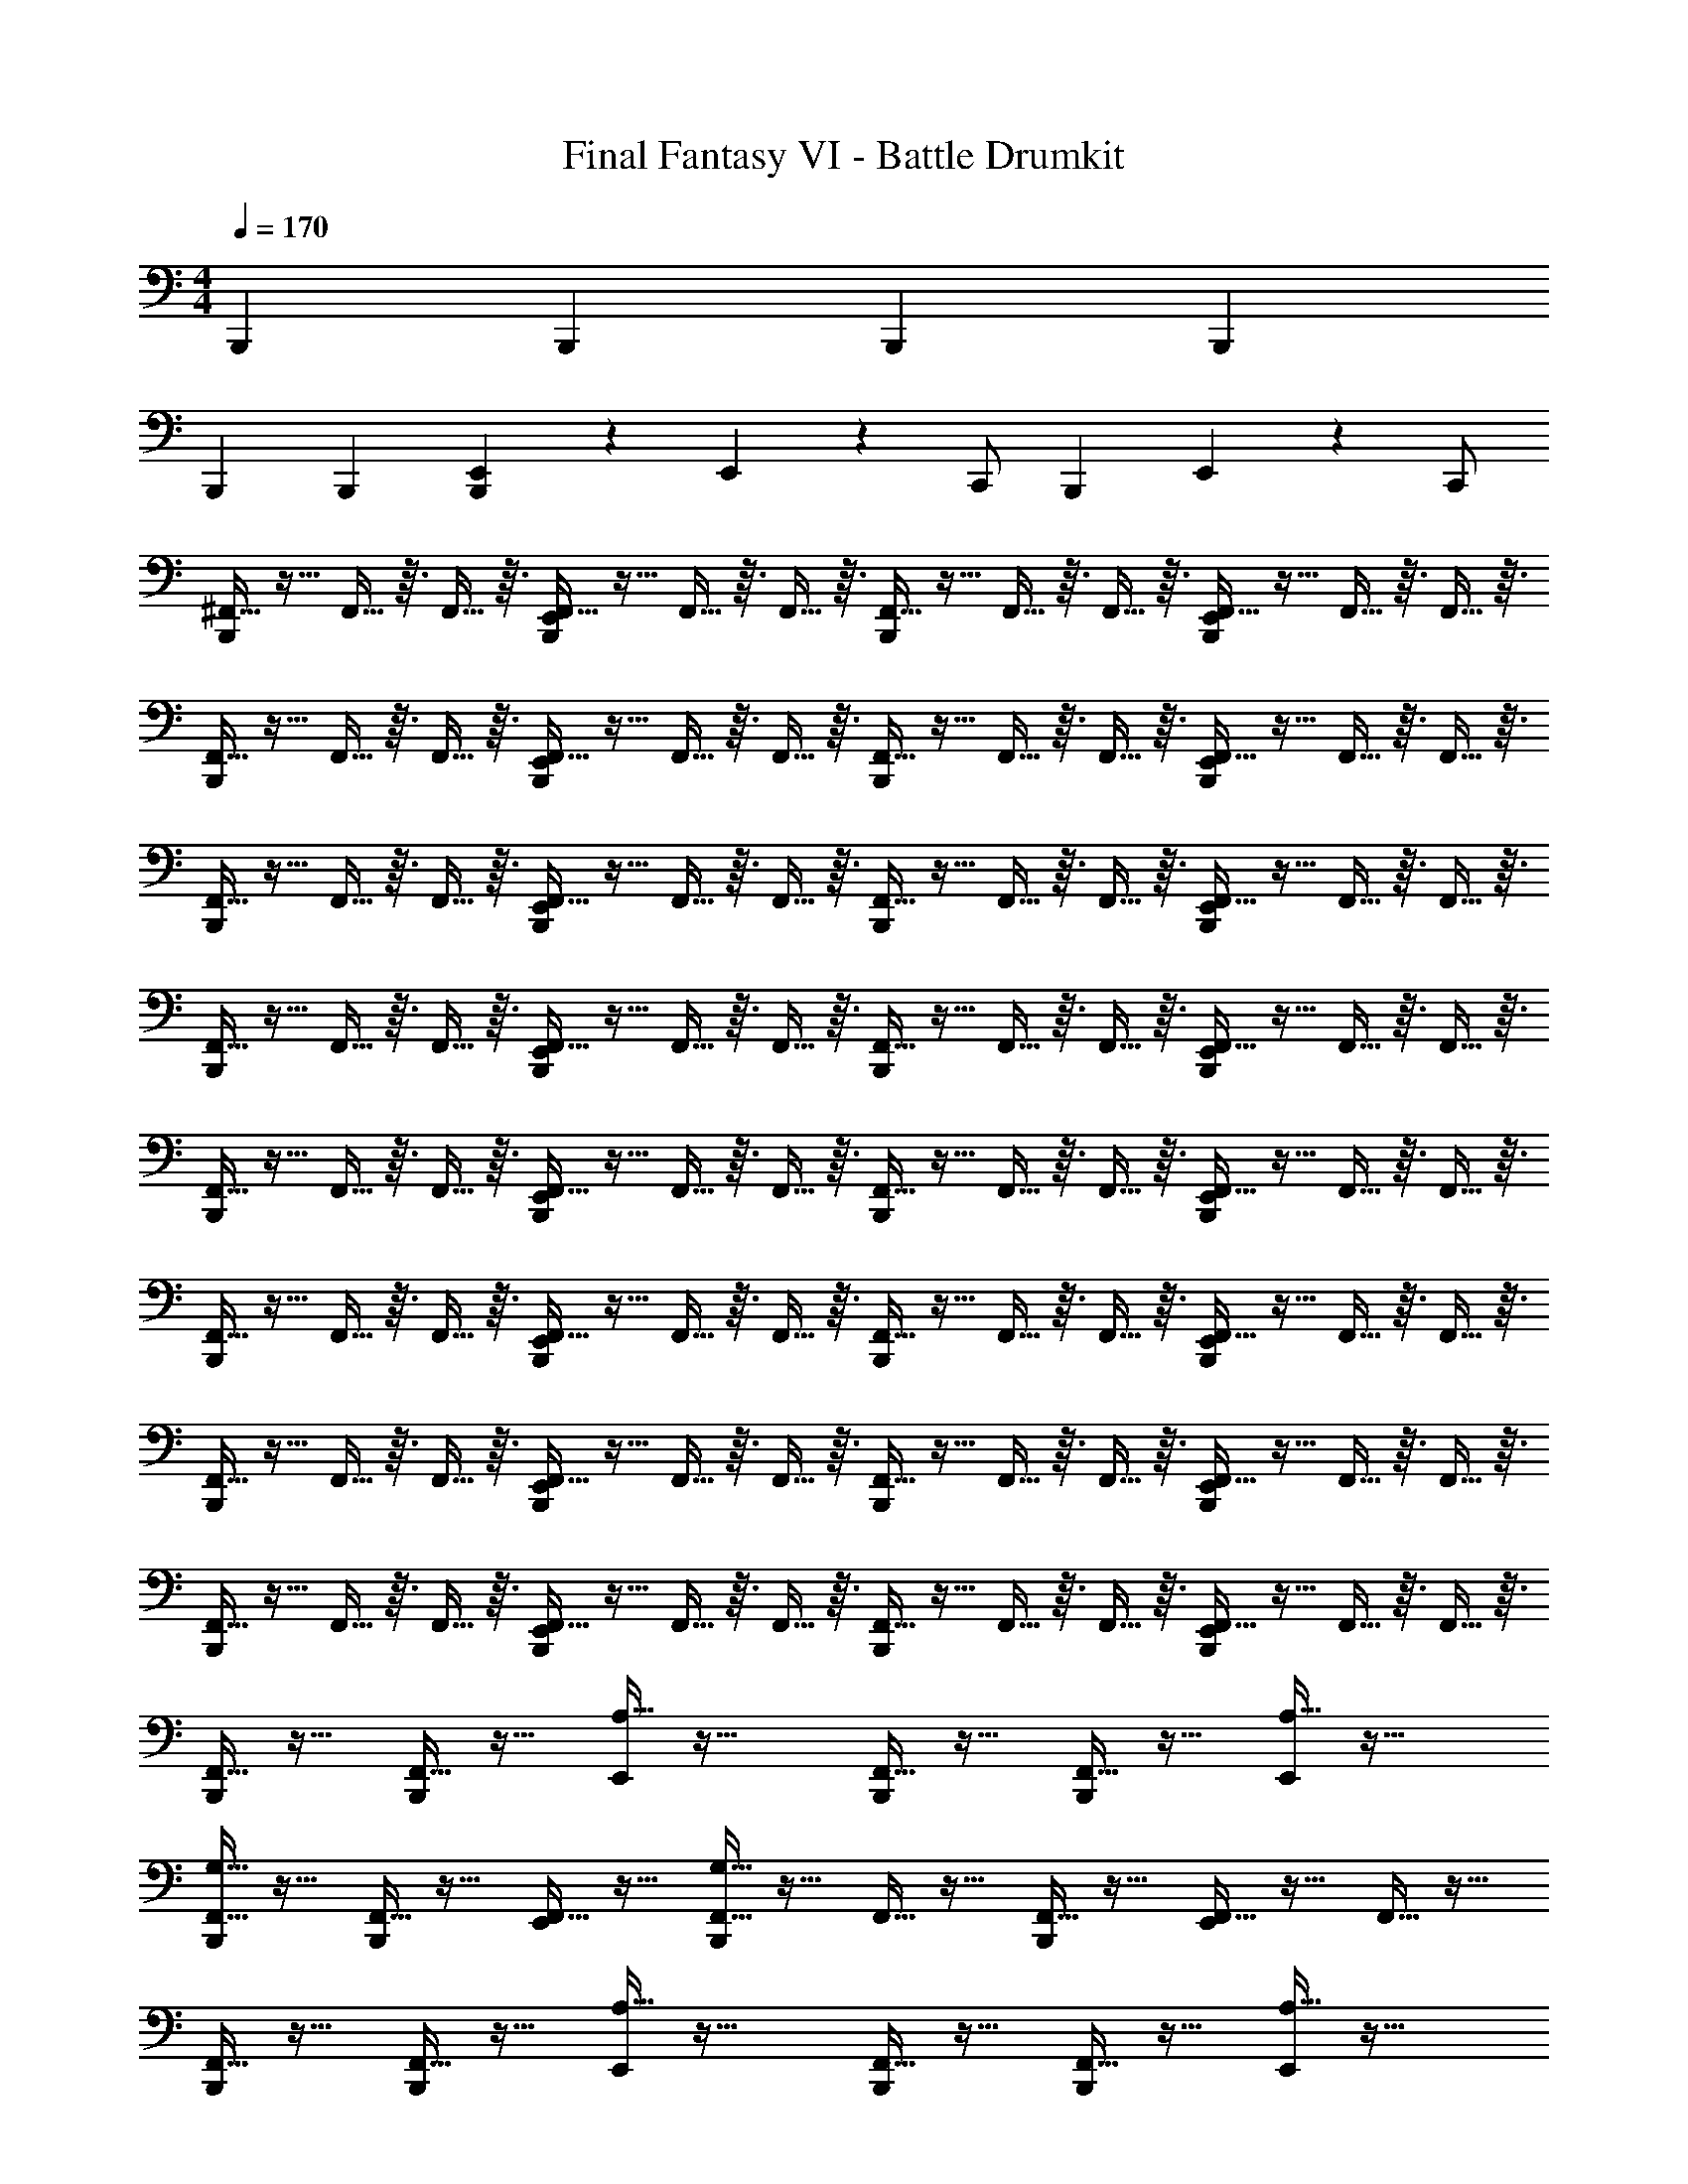 X: 1
T: Final Fantasy VI - Battle Drumkit
Z: ABC Generated by Starbound Composer v0.8.7
L: 1/4
M: 4/4
Q: 1/4=170
K: C
B,,, B,,, B,,, B,,, 
B,,, B,,, [E,,/14B,,,] z/84 E,,11/30 z/20 C,,/ [z/12B,,,] E,,/36 z7/18 C,,/ 
[^F,,5/32B,,,] z11/32 F,,5/32 z3/32 F,,5/32 z3/32 [F,,5/32E,,/B,,,] z11/32 F,,5/32 z3/32 F,,5/32 z3/32 [F,,5/32B,,,] z11/32 F,,5/32 z3/32 F,,5/32 z3/32 [F,,5/32E,,/B,,,] z11/32 F,,5/32 z3/32 F,,5/32 z3/32 
[F,,5/32B,,,] z11/32 F,,5/32 z3/32 F,,5/32 z3/32 [F,,5/32E,,/B,,,] z11/32 F,,5/32 z3/32 F,,5/32 z3/32 [F,,5/32B,,,] z11/32 F,,5/32 z3/32 F,,5/32 z3/32 [F,,5/32E,,/B,,,] z11/32 F,,5/32 z3/32 F,,5/32 z3/32 
[F,,5/32B,,,] z11/32 F,,5/32 z3/32 F,,5/32 z3/32 [F,,5/32E,,/B,,,] z11/32 F,,5/32 z3/32 F,,5/32 z3/32 [F,,5/32B,,,] z11/32 F,,5/32 z3/32 F,,5/32 z3/32 [F,,5/32E,,/B,,,] z11/32 F,,5/32 z3/32 F,,5/32 z3/32 
[F,,5/32B,,,] z11/32 F,,5/32 z3/32 F,,5/32 z3/32 [F,,5/32E,,/B,,,] z11/32 F,,5/32 z3/32 F,,5/32 z3/32 [F,,5/32B,,,] z11/32 F,,5/32 z3/32 F,,5/32 z3/32 [F,,5/32E,,/B,,,] z11/32 F,,5/32 z3/32 F,,5/32 z3/32 
[F,,5/32B,,,] z11/32 F,,5/32 z3/32 F,,5/32 z3/32 [F,,5/32E,,/B,,,] z11/32 F,,5/32 z3/32 F,,5/32 z3/32 [F,,5/32B,,,] z11/32 F,,5/32 z3/32 F,,5/32 z3/32 [F,,5/32E,,/B,,,] z11/32 F,,5/32 z3/32 F,,5/32 z3/32 
[F,,5/32B,,,] z11/32 F,,5/32 z3/32 F,,5/32 z3/32 [F,,5/32E,,/B,,,] z11/32 F,,5/32 z3/32 F,,5/32 z3/32 [F,,5/32B,,,] z11/32 F,,5/32 z3/32 F,,5/32 z3/32 [F,,5/32E,,/B,,,] z11/32 F,,5/32 z3/32 F,,5/32 z3/32 
[F,,5/32B,,,] z11/32 F,,5/32 z3/32 F,,5/32 z3/32 [F,,5/32E,,/B,,,] z11/32 F,,5/32 z3/32 F,,5/32 z3/32 [F,,5/32B,,,] z11/32 F,,5/32 z3/32 F,,5/32 z3/32 [F,,5/32E,,/B,,,] z11/32 F,,5/32 z3/32 F,,5/32 z3/32 
[F,,5/32B,,,] z11/32 F,,5/32 z3/32 F,,5/32 z3/32 [F,,5/32E,,/B,,,] z11/32 F,,5/32 z3/32 F,,5/32 z3/32 [F,,5/32B,,,] z11/32 F,,5/32 z3/32 F,,5/32 z3/32 [F,,5/32E,,/B,,,] z11/32 F,,5/32 z3/32 F,,5/32 z3/32 
[F,,5/32B,,,/] z11/32 [F,,5/32B,,,/] z11/32 [A,5/32E,,/] z27/32 [F,,5/32B,,,/] z11/32 [F,,5/32B,,,/] z11/32 [A,5/32E,,/] z27/32 
[F,,5/32G,5/32B,,,/] z11/32 [F,,5/32B,,,/] z11/32 [F,,5/32E,,/] z11/32 [F,,5/32G,5/32B,,,] z11/32 F,,5/32 z11/32 [F,,5/32B,,,] z11/32 [F,,5/32E,,/] z11/32 F,,5/32 z11/32 
[F,,5/32B,,,/] z11/32 [F,,5/32B,,,/] z11/32 [A,5/32E,,/] z27/32 [F,,5/32B,,,/] z11/32 [F,,5/32B,,,/] z11/32 [A,5/32E,,/] z27/32 
[F,,5/32G,5/32B,,,/] z11/32 [F,,5/32B,,,/] z11/32 [F,,5/32E,,/] z11/32 [F,,5/32G,5/32B,,,] z11/32 F,,5/32 z11/32 [F,,5/32B,,,] z11/32 [F,,5/32E,,/] z11/32 [F,,5/32E,,/4] z3/32 E,,/4 
[F,,5/32B,,,/] z11/32 [F,,5/32B,,,/] z11/32 [A,5/32E,,/] z27/32 [F,,5/32B,,,/] z11/32 [F,,5/32B,,,/] z11/32 [A,5/32E,,/] z27/32 
[F,,5/32G,5/32B,,,/] z11/32 [F,,5/32B,,,/] z11/32 [F,,5/32E,,/] z11/32 [F,,5/32G,5/32B,,,] z11/32 F,,5/32 z11/32 [F,,5/32B,,,] z11/32 [F,,5/32E,,/] z11/32 F,,5/32 z11/32 
[F,,5/32B,,,/] z11/32 [F,,5/32B,,,/] z11/32 [A,5/32E,,/] z27/32 [F,,5/32B,,,/] z11/32 [F,,5/32B,,,/] z11/32 [A,5/32E,,/] z27/32 
[F,,5/32G,5/32B,,,/] z11/32 [F,,5/32B,,,/] z11/32 [F,,5/32E,,/] z11/32 [F,,5/32G,5/32B,,,] z11/32 F,,5/32 z11/32 [F,,5/32B,,,] z11/32 [F,,5/32E,,/] z11/32 [F,,5/32E,,/4] z3/32 E,,/4 
[F,,5/32B,,,] z11/32 F,,5/32 z3/32 F,,5/32 z3/32 [F,,5/32E,,/B,,,] z11/32 F,,5/32 z3/32 F,,5/32 z3/32 [F,,5/32B,,,] z11/32 F,,5/32 z3/32 F,,5/32 z3/32 [F,,5/32E,,/B,,,] z11/32 F,,5/32 z3/32 F,,5/32 z3/32 
[F,,5/32B,,,] z11/32 F,,5/32 z3/32 F,,5/32 z3/32 [F,,5/32E,,/B,,,] z11/32 F,,5/32 z3/32 F,,5/32 z3/32 [F,,5/32B,,,] z11/32 F,,5/32 z3/32 F,,5/32 z3/32 [F,,5/32E,,/B,,,] z11/32 F,,5/32 z3/32 F,,5/32 z3/32 
[F,,5/32B,,,] z11/32 F,,5/32 z3/32 F,,5/32 z3/32 [F,,5/32E,,/B,,,] z11/32 F,,5/32 z3/32 F,,5/32 z3/32 [F,,5/32B,,,] z11/32 F,,5/32 z3/32 F,,5/32 z3/32 [F,,5/32E,,/B,,,] z11/32 F,,5/32 z3/32 F,,5/32 z3/32 
[F,,5/32B,,,] z11/32 F,,5/32 z3/32 F,,5/32 z3/32 [F,,5/32E,,/B,,,] z11/32 F,,5/32 z3/32 F,,5/32 z3/32 [F,,5/32B,,,] z11/32 F,,5/32 z3/32 F,,5/32 z3/32 [F,,5/32E,,/B,,,] z11/32 F,,5/32 z3/32 F,,5/32 z3/32 
[F,,5/32B,,,] z11/32 F,,5/32 z3/32 F,,5/32 z3/32 [F,,5/32E,,/B,,,] z11/32 F,,5/32 z3/32 F,,5/32 z3/32 [F,,5/32B,,,] z11/32 F,,5/32 z3/32 F,,5/32 z3/32 [F,,5/32E,,/B,,,] z11/32 F,,5/32 z3/32 F,,5/32 z3/32 
[F,,5/32B,,,] z11/32 F,,5/32 z3/32 F,,5/32 z3/32 [F,,5/32E,,/B,,,] z11/32 F,,5/32 z3/32 F,,5/32 z3/32 [F,,5/32B,,,] z11/32 F,,5/32 z3/32 F,,5/32 z3/32 [F,,5/32E,,/B,,,] z11/32 F,,5/32 z3/32 F,,5/32 z3/32 
[F,,5/32B,,,] z11/32 F,,5/32 z3/32 F,,5/32 z3/32 [F,,5/32E,,/B,,,] z11/32 F,,5/32 z3/32 F,,5/32 z3/32 [F,,5/32B,,,] z11/32 F,,5/32 z3/32 F,,5/32 z3/32 [F,,5/32E,,/B,,,] z11/32 F,,5/32 z3/32 F,,5/32 z3/32 
[F,,5/32B,,,] z11/32 F,,5/32 z3/32 F,,5/32 z3/32 [F,,5/32E,,/B,,,] z11/32 F,,5/32 z3/32 F,,5/32 z3/32 [F,,5/32B,,,] z11/32 F,,5/32 z3/32 F,,5/32 z3/32 [F,,5/32E,,/B,,,] z11/32 F,,5/32 z3/32 F,,5/32 z3/32 
[F,,5/32A,5/32B,,,/] z11/32 F,,5/32 z11/32 [F,,5/32E,,/] z11/32 F,,5/32 z11/32 [F,,5/32B,,,/] z11/32 [F,,5/32B,,,/] z11/32 [F,,5/32E,,/] z11/32 F,,5/32 z11/32 
[F,,5/32G,5/32B,,,/] z11/32 F,,5/32 z11/32 [F,,5/32G,5/32E,,/] z11/32 F,,5/32 z11/32 [F,,5/32B,,,/] z11/32 [F,,5/32B,,,/] z11/32 [F,,5/32E,,/] z11/32 F,,5/32 z11/32 
[F,,5/32A,5/32B,,,/] z11/32 F,,5/32 z11/32 [F,,5/32E,,/] z11/32 F,,5/32 z11/32 [F,,5/32B,,,/] z11/32 [F,,5/32B,,,/] z11/32 [F,,5/32E,,/] z11/32 [F,,5/32B,,,/] z11/32 
F,,5/32 z11/32 [F,,5/32B,,,/] z11/32 [F,,5/32E,,/] z11/32 F,,5/32 z11/32 [F,,5/32B,,,/] z11/32 [F,,5/32B,,,/] z11/32 [F,,5/32E,,/4] z3/32 E,,/4 [F,,5/32E,,/4] z11/32 
[F,,5/32A,5/32B,,,/] z11/32 F,,5/32 z11/32 [F,,5/32E,,/] z11/32 F,,5/32 z11/32 [F,,5/32B,,,/] z11/32 [F,,5/32B,,,/] z11/32 [F,,5/32E,,/] z11/32 F,,5/32 z11/32 
[F,,5/32G,5/32B,,,/] z11/32 F,,5/32 z11/32 [F,,5/32G,5/32E,,/] z11/32 F,,5/32 z11/32 [F,,5/32B,,,/] z11/32 [F,,5/32B,,,/] z11/32 [F,,5/32E,,/] z11/32 F,,5/32 z11/32 
[F,,5/32A,/4B,,,] z11/32 F,,5/32 z3/32 F,,5/32 z3/32 [F,,5/32E,,/] z11/32 F,,5/32 z3/32 F,,5/32 z3/32 F,,5/32 z11/32 [F,,5/32B,,,/] z3/32 F,,5/32 z3/32 [F,,5/32E,,/] z11/32 [F,,5/32B,,,/] z3/32 F,,5/32 z3/32 
F,,5/32 z11/32 [F,,5/32B,,,/] z3/32 F,,5/32 z3/32 [F,,5/32E,,/] z11/32 F,,5/32 z3/32 F,,5/32 z3/32 F,,5/32 z11/32 [F,,5/32B,,,/] z3/32 F,,5/32 z3/32 [F,,5/32E,,/] z11/32 [F,,5/32B,,,/] z3/32 F,,5/32 z3/32 
[F,,5/32B,,,/] z11/32 [F,,5/32B,,,/] z3/32 F,,5/32 z3/32 [F,,5/32E,,/] z11/32 [F,,5/32B,,,/] z3/32 F,,5/32 z3/32 [F,,5/32B,,,/] z11/32 [F,,5/32B,,,/] z3/32 F,,5/32 z3/32 [F,,5/32E,,/] z11/32 [F,,5/32B,,,/] z3/32 F,,5/32 z3/32 
[F,,5/32A,5/32E,,/] z11/32 [F,,5/32B,,,/] z11/32 [F,,5/32B,,,/] z11/32 [F,,5/32A,/4E,,/] z11/32 [F,,5/32B,,,/] z11/32 [F,,5/32B,,,/] z11/32 [F,,5/32A,/4E,,/] z11/32 [F,,5/32B,,,/] z11/32 
[F,,5/32B,,,/] z11/32 [F,,5/32A,/4E,,/] z11/32 [F,,5/32B,,,/] z11/32 [F,,5/32B,,,/] z11/32 [F,,5/32A,/4C,/4E,,/] z3/32 C,/4 [F,,5/32C,/4B,,,/] z3/32 C,/4 [F,,5/32A,/4A,,/4E,,/] z3/32 A,,/4 [F,,5/32A,,/4B,,,/] z3/32 A,,/4 
[F,,5/32A,5/32E,,/] z11/32 [F,,5/32B,,,/] z11/32 [F,,5/32B,,,/] z11/32 [F,,5/32A,/4E,,/] z11/32 [F,,5/32B,,,/] z11/32 [F,,5/32B,,,/] z11/32 [F,,5/32E,,/] z11/32 [F,,5/32A,/4B,,,/] z11/32 
[F,,/7B,,,15/32] z5/14 [F,,/7B,,,15/32] z5/14 [F,,/7E,,2/9] z5/14 [F,,/7E,,2/9B,,,15/32] z5/14 [F,,/7B,,,15/32] z5/14 [F,,/7E,,2/9B,,,15/32] z5/14 [F,,/7E,,2/9] z5/14 [F,,/7E,,2/9] z3/28 E,,7/32 z/32 
[F,,/7B,,,31/32] z5/14 F,,/7 z3/28 F,,/7 z3/28 [F,,/7E,,15/32B,,,31/32] z5/14 F,,/7 z3/28 F,,/7 z3/28 [F,,/7B,,,31/32] z5/14 F,,/7 z3/28 F,,/7 z3/28 [F,,/7E,,15/32B,,,31/32] z5/14 F,,/7 z3/28 F,,/7 z3/28 
[F,,/7B,,,31/32] z5/14 F,,/7 z3/28 F,,/7 z3/28 [F,,/7E,,15/32B,,,31/32] z5/14 F,,/7 z3/28 F,,/7 z3/28 [F,,/7B,,,31/32] z5/14 F,,/7 z3/28 F,,/7 z3/28 [F,,/7E,,15/32B,,,31/32] z5/14 F,,/7 z3/28 F,,/7 z3/28 
[F,,/7B,,,31/32] z5/14 F,,/7 z3/28 F,,/7 z3/28 [F,,/7E,,15/32B,,,31/32] z5/14 F,,/7 z3/28 F,,/7 z3/28 [F,,/7B,,,31/32] z5/14 F,,/7 z3/28 F,,/7 z3/28 [F,,/7E,,15/32B,,,31/32] z5/14 F,,/7 z3/28 F,,/7 z3/28 
[F,,/7B,,,31/32] z5/14 F,,/7 z3/28 F,,/7 z3/28 [F,,/7E,,15/32B,,,31/32] z5/14 F,,/7 z3/28 F,,/7 z3/28 [F,,/7B,,,31/32] z5/14 F,,/7 z3/28 F,,/7 z3/28 [F,,/7E,,15/32B,,,31/32] z5/14 F,,/7 z3/28 F,,/7 z3/28 
[F,,/7B,,,31/32] z5/14 F,,/7 z3/28 F,,/7 z3/28 [F,,/7E,,15/32B,,,31/32] z5/14 F,,/7 z3/28 F,,/7 z3/28 [F,,/7B,,,31/32] z5/14 F,,/7 z3/28 F,,/7 z3/28 [F,,/7E,,15/32B,,,31/32] z5/14 F,,/7 z3/28 F,,/7 z3/28 
[F,,/7B,,,31/32] z5/14 F,,/7 z3/28 F,,/7 z3/28 [F,,/7E,,15/32B,,,31/32] z5/14 F,,/7 z3/28 F,,/7 z3/28 [F,,/7B,,,31/32] z5/14 F,,/7 z3/28 F,,/7 z3/28 [F,,/7E,,15/32B,,,31/32] z5/14 F,,/7 z3/28 F,,/7 z3/28 
[F,,/7B,,,31/32] z5/14 F,,/7 z3/28 F,,/7 z3/28 [F,,/7E,,15/32B,,,31/32] z5/14 F,,/7 z3/28 F,,/7 z3/28 [F,,/7B,,,31/32] z5/14 F,,/7 z3/28 F,,/7 z3/28 [F,,/7E,,15/32B,,,31/32] z5/14 F,,/7 z3/28 F,,/7 z3/28 
[F,,/7B,,,31/32] z5/14 F,,/7 z3/28 F,,/7 z3/28 [F,,/7E,,15/32B,,,31/32] z5/14 F,,/7 z3/28 F,,/7 z3/28 [F,,/7B,,,31/32] z5/14 F,,/7 z3/28 F,,/7 z3/28 [F,,/7E,,15/32B,,,31/32] z5/14 F,,/7 z3/28 F,,/7 z3/28 
[F,,/7B,,,15/32] z5/14 [F,,/7B,,,15/32] z5/14 [A,/7E,,15/32] z6/7 [F,,/7B,,,15/32] z5/14 [F,,/7B,,,15/32] z5/14 [A,/7E,,15/32] z6/7 
[F,,/7G,/7B,,,15/32] z5/14 [F,,/7B,,,15/32] z5/14 [F,,/7E,,15/32] z5/14 [F,,/7G,/7B,,,31/32] z5/14 F,,/7 z5/14 [F,,/7B,,,31/32] z5/14 [F,,/7E,,15/32] z5/14 F,,/7 z5/14 
[F,,/7B,,,15/32] z5/14 [F,,/7B,,,15/32] z5/14 [A,/7E,,15/32] z6/7 [F,,/7B,,,15/32] z5/14 [F,,/7B,,,15/32] z5/14 [A,/7E,,15/32] z6/7 
[F,,/7G,/7B,,,15/32] z5/14 [F,,/7B,,,15/32] z5/14 [F,,/7E,,15/32] z5/14 [F,,/7G,/7B,,,31/32] z5/14 F,,/7 z5/14 [F,,/7B,,,31/32] z5/14 [F,,/7E,,15/32] z5/14 [F,,/7E,,2/9] z3/28 E,,7/32 z/32 
[F,,/7B,,,15/32] z5/14 [F,,/7B,,,15/32] z5/14 [A,/7E,,15/32] z6/7 [F,,/7B,,,15/32] z5/14 [F,,/7B,,,15/32] z5/14 [A,/7E,,15/32] z6/7 
[F,,/7G,/7B,,,15/32] z5/14 [F,,/7B,,,15/32] z5/14 [F,,/7E,,15/32] z5/14 [F,,/7G,/7B,,,31/32] z5/14 F,,/7 z5/14 [F,,/7B,,,31/32] z5/14 [F,,/7E,,15/32] z5/14 F,,/7 z5/14 
[F,,/7B,,,15/32] z5/14 [F,,/7B,,,15/32] z5/14 [A,/7E,,15/32] z6/7 [F,,/7B,,,15/32] z5/14 [F,,/7B,,,15/32] z5/14 [A,/7E,,15/32] z6/7 
[F,,/7G,/7B,,,15/32] z5/14 [F,,/7B,,,15/32] z5/14 [F,,/7E,,15/32] z5/14 [F,,/7G,/7B,,,31/32] z5/14 F,,/7 z5/14 [F,,/7B,,,31/32] z5/14 [F,,/7E,,15/32] z5/14 [F,,/7E,,2/9] z3/28 E,,7/32 z/32 
[F,,/7B,,,31/32] z5/14 F,,/7 z3/28 F,,/7 z3/28 [F,,/7E,,15/32B,,,31/32] z5/14 F,,/7 z3/28 F,,/7 z3/28 [F,,/7B,,,31/32] z5/14 F,,/7 z3/28 F,,/7 z3/28 [F,,/7E,,15/32B,,,31/32] z5/14 F,,/7 z3/28 F,,/7 z3/28 
[F,,/7B,,,31/32] z5/14 F,,/7 z3/28 F,,/7 z3/28 [F,,/7E,,15/32B,,,31/32] z5/14 F,,/7 z3/28 F,,/7 z3/28 [F,,/7B,,,31/32] z5/14 F,,/7 z3/28 F,,/7 z3/28 [F,,/7E,,15/32B,,,31/32] z5/14 F,,/7 z3/28 F,,/7 z3/28 
[F,,/7B,,,31/32] z5/14 F,,/7 z3/28 F,,/7 z3/28 [F,,/7E,,15/32B,,,31/32] z5/14 F,,/7 z3/28 F,,/7 z3/28 [F,,/7B,,,31/32] z5/14 F,,/7 z3/28 F,,/7 z3/28 [F,,/7E,,15/32B,,,31/32] z5/14 F,,/7 z3/28 F,,/7 z3/28 
[F,,/7B,,,31/32] z5/14 F,,/7 z3/28 F,,/7 z3/28 [F,,/7E,,15/32B,,,31/32] z5/14 F,,/7 z3/28 F,,/7 z3/28 [F,,/7B,,,31/32] z5/14 F,,/7 z3/28 F,,/7 z3/28 [F,,/7E,,15/32B,,,31/32] z5/14 F,,/7 z3/28 F,,/7 z3/28 
[F,,/7B,,,31/32] z5/14 F,,/7 z3/28 F,,/7 z3/28 [F,,/7E,,15/32B,,,31/32] z5/14 F,,/7 z3/28 F,,/7 z3/28 [F,,/7B,,,31/32] z5/14 F,,/7 z3/28 F,,/7 z3/28 [F,,/7E,,15/32B,,,31/32] z5/14 F,,/7 z3/28 F,,/7 z3/28 
[F,,/7B,,,31/32] z5/14 F,,/7 z3/28 F,,/7 z3/28 [F,,/7E,,15/32B,,,31/32] z5/14 F,,/7 z3/28 F,,/7 z3/28 [F,,/7B,,,31/32] z5/14 F,,/7 z3/28 F,,/7 z3/28 [F,,/7E,,15/32B,,,31/32] z5/14 F,,/7 z3/28 F,,/7 z3/28 
[F,,/7B,,,31/32] z5/14 F,,/7 z3/28 F,,/7 z3/28 [F,,/7E,,15/32B,,,31/32] z5/14 F,,/7 z3/28 F,,/7 z3/28 [F,,/7B,,,31/32] z5/14 F,,/7 z3/28 F,,/7 z3/28 [F,,/7E,,15/32B,,,31/32] z5/14 F,,/7 z3/28 F,,/7 z3/28 
[F,,/7B,,,31/32] z5/14 F,,/7 z3/28 F,,/7 z3/28 [F,,/7E,,15/32B,,,31/32] z5/14 F,,/7 z3/28 F,,/7 z3/28 [F,,/7B,,,31/32] z5/14 F,,/7 z3/28 F,,/7 z3/28 [F,,/7E,,15/32B,,,31/32] z5/14 F,,/7 z3/28 F,,/7 z3/28 
[F,,/7A,/7B,,,15/32] z5/14 F,,/7 z5/14 [F,,/7E,,15/32] z5/14 F,,/7 z5/14 [F,,/7B,,,15/32] z5/14 [F,,/7B,,,15/32] z5/14 [F,,/7E,,15/32] z5/14 F,,/7 z5/14 
[F,,/7G,/7B,,,15/32] z5/14 F,,/7 z5/14 [F,,/7G,/7E,,15/32] z5/14 F,,/7 z5/14 [F,,/7B,,,15/32] z5/14 [F,,/7B,,,15/32] z5/14 [F,,/7E,,15/32] z5/14 F,,/7 z5/14 
[F,,/7A,/7B,,,15/32] z5/14 F,,/7 z5/14 [F,,/7E,,15/32] z5/14 F,,/7 z5/14 [F,,/7B,,,15/32] z5/14 [F,,/7B,,,15/32] z5/14 [F,,/7E,,15/32] z5/14 [F,,/7B,,,15/32] z5/14 
F,,/7 z5/14 [F,,/7B,,,15/32] z5/14 [F,,/7E,,15/32] z5/14 F,,/7 z5/14 [F,,/7B,,,15/32] z5/14 [F,,/7B,,,15/32] z5/14 [F,,/7E,,2/9] z3/28 E,,7/32 z/32 [F,,/7E,,2/9] z5/14 
[F,,/7A,/7B,,,15/32] z5/14 F,,/7 z5/14 [F,,/7E,,15/32] z5/14 F,,/7 z5/14 [F,,/7B,,,15/32] z5/14 [F,,/7B,,,15/32] z5/14 [F,,/7E,,15/32] z5/14 F,,/7 z5/14 
[F,,/7G,/7B,,,15/32] z5/14 F,,/7 z5/14 [F,,/7G,/7E,,15/32] z5/14 F,,/7 z5/14 [F,,/7B,,,15/32] z5/14 [F,,/7B,,,15/32] z5/14 [F,,/7E,,15/32] z5/14 F,,/7 z5/14 
[F,,/7A,2/9B,,,31/32] z5/14 F,,/7 z3/28 F,,/7 z3/28 [F,,/7E,,15/32] z5/14 F,,/7 z3/28 F,,/7 z3/28 F,,/7 z5/14 [F,,/7B,,,15/32] z3/28 F,,/7 z3/28 [F,,/7E,,15/32] z5/14 [F,,/7B,,,15/32] z3/28 F,,/7 z3/28 
F,,/7 z5/14 [F,,/7B,,,15/32] z3/28 F,,/7 z3/28 [F,,/7E,,15/32] z5/14 F,,/7 z3/28 F,,/7 z3/28 F,,/7 z5/14 [F,,/7B,,,15/32] z3/28 F,,/7 z3/28 [F,,/7E,,15/32] z5/14 [F,,/7B,,,15/32] z3/28 F,,/7 z3/28 
[F,,/7B,,,15/32] z5/14 [F,,/7B,,,15/32] z3/28 F,,/7 z3/28 [F,,/7E,,15/32] z5/14 [F,,/7B,,,15/32] z3/28 F,,/7 z3/28 [F,,/7B,,,15/32] z5/14 [F,,/7B,,,15/32] z3/28 F,,/7 z3/28 [F,,/7E,,15/32] z5/14 [F,,/7B,,,15/32] z3/28 F,,/7 z3/28 
[F,,/7A,/7E,,15/32] z5/14 [F,,/7B,,,15/32] z5/14 [F,,/7B,,,15/32] z5/14 [F,,/7A,2/9E,,15/32] z5/14 [F,,/7B,,,15/32] z5/14 [F,,/7B,,,15/32] z5/14 [F,,/7A,2/9E,,15/32] z5/14 [F,,/7B,,,15/32] z5/14 
[F,,/7B,,,15/32] z5/14 [F,,/7A,2/9E,,15/32] z5/14 [F,,/7B,,,15/32] z5/14 [F,,/7B,,,15/32] z5/14 [F,,/7A,2/9C,2/9E,,15/32] z3/28 C,7/32 z/32 [F,,/7C,2/9B,,,15/32] z3/28 C,7/32 z/32 [F,,/7A,2/9A,,2/9E,,15/32] z3/28 A,,7/32 z/32 [F,,/7A,,2/9B,,,15/32] z3/28 A,,7/32 z/32 
[F,,/7A,/7E,,15/32] z5/14 [F,,/7B,,,15/32] z5/14 [F,,/7B,,,15/32] z5/14 [F,,/7A,2/9E,,15/32] z5/14 [F,,/7B,,,15/32] z5/14 [F,,/7B,,,15/32] z5/14 [F,,/7E,,15/32] z5/14 [F,,/7A,2/9B,,,15/32] z5/14 
[F,,/7B,,,15/32] z5/14 [F,,/7B,,,15/32] z5/14 [F,,/7E,,2/9] z5/14 [F,,/7E,,2/9B,,,15/32] z5/14 [F,,/7B,,,15/32] z5/14 [F,,/7E,,2/9B,,,15/32] z5/14 [F,,/7E,,2/9] z5/14 [F,,/7E,,2/9] z3/28 E,,7/32 [F,,39/224^C,/4B,,,] z73/224 
F,,39/224 z5/63 F,,/6 z23/288 [F,,39/224B,,,] z73/224 F,,39/224 z5/63 F,,/6 z23/288 [F,,39/224B,,,] z73/224 [F,,39/224E,,/4] z5/63 [F,,/6E,,71/288] z23/288 [F,,39/224B,,,] z5/63 E,,71/288 [F,,39/224E,,/4] z5/63 [F,,/6E,,71/288] z23/288 [F,,39/224B,,,] z73/224 
F,,39/224 z5/63 F,,/6 z23/288 [F,,39/224B,,,] z73/224 F,,39/224 z5/63 F,,/6 z23/288 [F,,39/224B,,,] z73/224 [F,,39/224E,,/4] z5/63 [F,,/6E,,71/288] z23/288 [F,,39/224E,,/B,,,] z73/224 F,,39/224 z5/63 F,,/6 z23/288 [F,,39/224B,,,] z73/224 
F,,39/224 z5/63 F,,/6 z23/288 [F,,39/224B,,,] z73/224 F,,39/224 z5/63 F,,/6 z23/288 [F,,39/224B,,,] z73/224 F,,39/224 z5/63 F,,/6 z23/288 [F,,39/224B,,,] z73/224 F,,39/224 z5/63 F,,/6 z23/288 [F,,39/224E,,/4B,,,] z5/63 E,,71/288 
[F,,39/224E,,/4] z5/63 F,,/6 z23/288 [F,,39/224E,,/4B,,,] z73/224 [F,,39/224E,,/4] z5/63 F,,/6 z23/288 [F,,39/224E,,/4B,,,] z73/224 [F,,39/224B,,/4] z5/63 [F,,/6A,,71/288] z23/288 [F,,39/224B,,,] z5/63 G,,71/288 [F,,39/224=F,,/4E,,/4] z5/63 ^F,,/6 z23/288 [F,,39/224C,/4B,,,] z73/224 
F,,39/224 z5/63 F,,/6 z23/288 [F,,39/224B,,,] z73/224 F,,39/224 z5/63 F,,/6 z23/288 [F,,39/224B,,,] z73/224 [F,,39/224E,,/4] z5/63 [F,,/6E,,71/288] z23/288 [F,,39/224B,,,] z5/63 E,,71/288 [F,,39/224E,,/4] z5/63 [F,,/6E,,71/288] z23/288 [F,,39/224B,,,] z73/224 
F,,39/224 z5/63 F,,/6 z23/288 [F,,39/224B,,,] z73/224 F,,39/224 z5/63 F,,/6 z23/288 [F,,39/224B,,,] z73/224 [F,,39/224E,,/4] z5/63 [F,,/6E,,71/288] z23/288 [F,,39/224E,,/B,,,] z73/224 F,,39/224 z5/63 F,,/6 z23/288 [F,,39/224B,,,] z73/224 
F,,39/224 z5/63 F,,/6 z23/288 [F,,39/224B,,,] z73/224 F,,39/224 z5/63 F,,/6 z23/288 [F,,39/224B,,,] z73/224 F,,39/224 z5/63 F,,/6 z23/288 [F,,39/224B,,,] z73/224 F,,39/224 z5/63 F,,/6 z23/288 [F,,39/224B,,,] z73/224 
[F,,39/224E,,/4] z5/63 [F,,/6E,,71/288] z23/288 [F,,39/224E,,/4B,,,] z5/63 E,,71/288 F,,39/224 z5/63 [F,,/6=F,,71/288] z23/288 [^F,,39/224E,,/4B,,,] z73/224 [F,,39/224=F,,/4] z5/63 [^F,,/6E,,71/288] z23/288 [F,,39/224B,,,] z5/63 =F,,71/288 [^F,,39/224E,,/4] z5/63 F,,/6 z23/288 [F,,39/224B,,,/] z73/224 
[F,,39/224B,,,/] z73/224 [A,39/224E,,/] z185/224 [F,,39/224B,,,/] z73/224 [F,,39/224B,,,/] z73/224 [A,39/224E,,/] z185/224 [F,,39/224G,39/224B,,,/] z73/224 
[F,,39/224B,,,/] z73/224 [F,,39/224E,,/] z73/224 [F,,39/224G,39/224B,,,] z73/224 F,,39/224 z73/224 [F,,39/224B,,,] z73/224 [F,,39/224E,,/] z73/224 F,,39/224 z73/224 [F,,39/224B,,,/] z73/224 
[F,,39/224B,,,/] z73/224 [A,39/224E,,/] z185/224 [F,,39/224B,,,/] z73/224 [F,,39/224B,,,/] z73/224 [A,39/224E,,/] z185/224 [F,,39/224G,39/224B,,,/] z73/224 
[F,,39/224B,,,/] z73/224 [F,,39/224E,,/] z73/224 [F,,39/224G,39/224B,,,] z73/224 F,,39/224 z73/224 [F,,39/224B,,,] z73/224 [F,,39/224E,,/] z73/224 [F,,39/224E,,/4] z5/63 E,,71/288 [F,,39/224B,,,/] z73/224 
[F,,39/224B,,,/] z73/224 [A,39/224E,,/] z185/224 [F,,39/224B,,,/] z73/224 [F,,39/224B,,,/] z73/224 [A,39/224E,,/] z185/224 [F,,39/224G,39/224B,,,/] z73/224 
[F,,39/224B,,,/] z73/224 [F,,39/224E,,/] z73/224 [F,,39/224G,39/224B,,,] z73/224 F,,39/224 z73/224 [F,,39/224B,,,] z73/224 [F,,39/224E,,/] z73/224 F,,39/224 z73/224 [F,,39/224B,,,/] z73/224 
[F,,39/224B,,,/] z73/224 [A,39/224E,,/] z185/224 [F,,39/224B,,,/] z73/224 [F,,39/224B,,,/] z73/224 [A,39/224E,,/] z185/224 [F,,39/224G,39/224B,,,/] z73/224 
[F,,39/224B,,,/] z73/224 [F,,39/224E,,/] z73/224 [F,,39/224G,39/224B,,,] z73/224 [F,,39/224=C,/4] z5/63 C,71/288 [F,,39/224C,/4B,,,] z5/63 C,71/288 [F,,39/224A,,/4E,,/] z5/63 A,,71/288 [F,,39/224E,,/4A,,/4] z5/63 [E,,71/288A,,71/288] [F,,39/224B,,,] 
